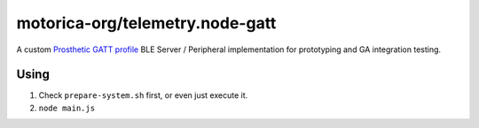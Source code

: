 motorica-org/telemetry.node-gatt
--------------------------------

A custom `Prosthetic GATT profile <https://github.com/motorica-org/telemetry-docs/wiki/BLE-Profile>`_ BLE Server / Peripheral implementation for prototyping and GA integration testing.

Using
=====

1. Check ``prepare-system.sh`` first, or even just execute it.
2. ``node main.js``
